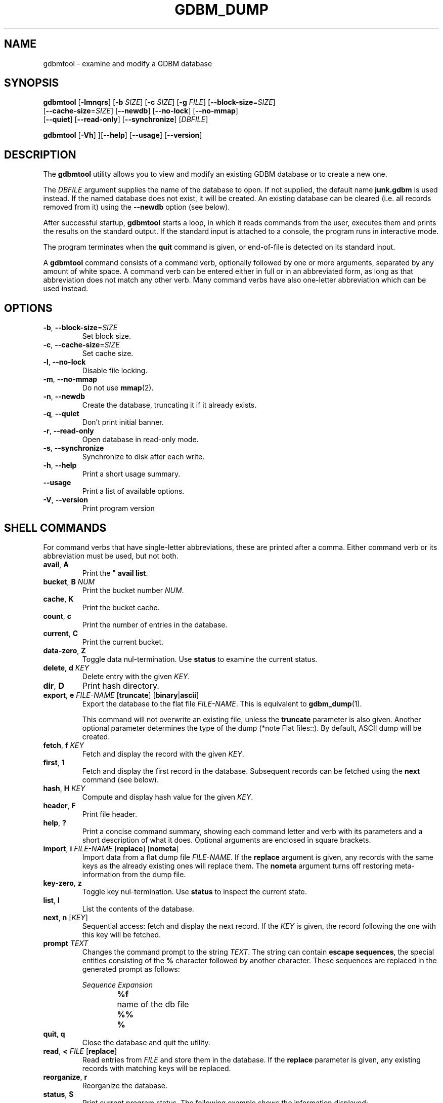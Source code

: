 .\" This file is part of GDBM.
.\" Copyright (C) 2013 Free Software Foundation, Inc.
.\"
.\" GDBM is free software; you can redistribute it and/or modify
.\" it under the terms of the GNU General Public License as published by
.\" the Free Software Foundation; either version 3, or (at your option)
.\" any later version.
.\"
.\" GDBM is distributed in the hope that it will be useful,
.\" but WITHOUT ANY WARRANTY; without even the implied warranty of
.\" MERCHANTABILITY or FITNESS FOR A PARTICULAR PURPOSE.  See the
.\" GNU General Public License for more details.
.\"
.\" You should have received a copy of the GNU General Public License
.\" along with GDBM. If not, see <http://www.gnu.org/licenses/>. */
.TH GDBM_DUMP 1 "May 8, 2013" "GDBM" "GDBM User Reference"
.SH NAME
gdbmtool \- examine and modify a GDBM database
.SH SYNOPSIS
\fBgdbmtool\fR [\fB\-lmnqrs\fR] [\fB\-b\fR \fISIZE\fR] [\fB\-c\fR \fISIZE\fR]\
 [\fB\-g\fR \fIFILE\fR] [\fB\-\-block\-size\fR=\fISIZE\fR]
         [\fB\-\-cache\-size\fR=\fISIZE\fR] [\fB\-\-newdb\fR]\
 [\fB\-\-no\-lock\fR] [\fB\-\-no\-mmap\fR]
         [\fB\-\-quiet\fR] [\fB\-\-read\-only\fR] [\fB\-\-synchronize\fR]\
 [\fIDBFILE\fR]
.sp
\fBgdbmtool\fR [\fB\-Vh\fR] ][\fB\-\-help\fR] [\fB\-\-usage\fR] [\fB\-\-version\fR]
.SH DESCRIPTION
The
.B gdbmtool
utility allows you to view and modify an existing GDBM database or to
create a new one.
.PP
The \fIDBFILE\fR argument supplies the name of the database to open.
If not supplied, the default name
.B junk.gdbm
is used instead.
If the named database does not exist, it will be created.  An existing
database can be cleared (i.e. all records removed from it) using the
\fB\-\-newdb\fR option (see below).
.PP
After successful startup,
.B gdbmtool
starts a loop, in which it reads
commands from the user, executes them and prints the results on the
standard output.  If the standard input is attached to a console,
the program runs in interactive mode.
.PP
The program terminates when the
.B quit
command is given, or end-of-file is detected on its standard input.
.PP
A
.B gdbmtool
command consists of a command verb, optionally
followed by one or more arguments, separated by any amount of white
space.  A command verb can be entered either in full or in an
abbreviated form, as long as that abbreviation does not match any other
verb.  Many command verbs have also one-letter abbreviation which can
be used instead.
.SH OPTIONS
.TP
\fB\-b\fR, \fB\-\-block\-size\fR=\fISIZE\fR
Set block size.
.TP
\fB\-c\fR, \fB\-\-cache\-size\fR=\fISIZE\fR
Set cache size.
.TP
\fB\-l\fR, \fB\-\-no\-lock\fR
Disable file locking.
.TP
\fB\-m\fR, \fB\-\-no\-mmap\fR
Do not use
.BR mmap (2).
.TP
\fB\-n\fR, \fB\-\-newdb\fR
Create the database, truncating it if it already exists.
.TP
\fB\-q\fR, \fB\-\-quiet\fR
Don't print initial banner.
.TP
\fB\-r\fR, \fB\-\-read\-only\fR
Open database in read-only mode.
.TP
\fB\-s\fR, \fB\-\-synchronize\fR
Synchronize to disk after each write.
.TP
\fB\-h\fR, \fB\-\-help\fR
Print a short usage summary.
.TP
\fB\-\-usage\fR
Print a list of available options.
.TP
\fB\-V\fR, \fB\-\-version\fR
Print program version
.SH SHELL COMMANDS
For command verbs that have single-letter abbreviations, these are
printed after a comma.  Either command verb or its abbreviation must
be used, but not both.
.TP
.BR avail ", " A
Print the "
.BR "avail list" .
.TP
\fBbucket\fR, \fBB\fR \fINUM\fR
Print the bucket number \fINUM\fR.
.TP
.BR cache ", " K
Print the bucket cache.
.TP
.BR count ", " c
Print the number of entries in the database.
.TP
.BR current ", " C
Print the current bucket.
.TP
.BR data-zero ", " Z
Toggle data nul-termination.  Use
.B status
to examine the current status.
.TP
\fBdelete\fR, \fBd\fR \fIKEY\fR
Delete entry with the given \fIKEY\fR.
.TP
.BR dir ", " D
Print hash directory.
.TP
\fBexport\fR, \fBe\fR \fIFILE\-NAME\fR [\fBtruncate\fR] [\fBbinary\fR|\fBascii\fR]
Export the database to the flat file \fIFILE\-NAME\fR.  This is equivalent to
.BR gdbm_dump (1).

This command will not overwrite an existing file, unless the 
.B truncate
parameter is also given.  Another optional parameter determines the type of
the dump (*note Flat files::).  By default, ASCII dump will be created.
.TP
\fBfetch\fR, \fBf\fR \fIKEY\fR
Fetch and display the record with the given \fIKEY\fR.
.TP
.BR first ", " 1
Fetch and display the first record in the database.  Subsequent
records can be fetched using the
.B next
command (see below).
.TP
\fBhash\fR, \fBH\fR \fIKEY\fR
Compute and display hash value for the given \fIKEY\fR.
.TP
.BR header ", " F
Print file header.
.TP
.BR help ", " ?
Print a concise command summary, showing each command letter and
verb with its parameters and a short description of what it does.
Optional arguments are enclosed in square brackets.
.TP
\fBimport\fR, \fBi\fR \fIFILE\-NAME\fR [\fBreplace\fR] [\fBnometa\fR]
Import data from a flat dump file \fIFILE\-NAME\fR.
If the
.B replace
argument is given, any records with the same keys as the already
existing ones will replace them.  The
.B nometa
argument turns off restoring meta-information from the dump file.
.TP
.BR key-zero ", " z
Toggle key nul-termination.  Use
.B status
to inspect the current state.
.TP
\fBlist\fR, \fBl\fR
List the contents of the database.
.TP
\fBnext\fR, \fBn\fR [\fIKEY\fR]
Sequential access: fetch and display the next record.  If the \fIKEY\fR is
given, the record following the one with this key will be fetched.
.TP
\fBprompt\fR \fITEXT\fR
Changes the command prompt to the string \fITEXT\fR.  The string can
contain
.BR "escape sequences" ,
the special entities consisting of the
.B %
character followed by another character.  These sequences are
replaced in the generated prompt as follows:
.sp
.nf
.ta 8n 20n
.ul
	Sequence	Expansion
	\fB%f\fR	name of the db file
	\fB%%\fR	\fB%\fR
.fi
.TP
.BR quit ", " q
Close the database and quit the utility.
.TP
\fBread\fR, \fB<\fR \fIFILE\fR [\fBreplace\fR]
Read entries from \fIFILE\fR and store them in the database.  If the
.B replace
parameter is given, any existing records with matching keys will be replaced.
.TP
.BR reorganize ", " r
Reorganize the database.
.TP
.BR status ", " S
Print current program status.  The following example shows the
information displayed:
.sp
.nf
.if +2
Database file: junk.gdbm
Zero terminated keys: yes
Zero terminated data: yes
.fi
.TP
\fBstore\fR, \fBs\fR \fIKEY\fR \fIDATA\fR
Store the \fIDATA\fR with the given \fIKEY\fR in the database.  If the
\fIKEY\fR already exists, its data will be replaced.
.TP
.BR version ", " v
Print the version of
.BR gdbm .
.SH "SEE ALSO"
.BR gdbm_dump (1),
.BR gdbm_load (1),
.BR gdbm (3).
.SH "REPORTING BUGS"
Report bugs to <bug\-gdbm@gnu.org>.
.SH COPYRIGHT
Copyright \(co 2013 Free Software Foundation, Inc
.br
.na
License GPLv3+: GNU GPL version 3 or later <http://gnu.org/licenses/gpl.html>
.br
.ad
This is free software: you are free to change and redistribute it.
There is NO WARRANTY, to the extent permitted by law.
.\" Local variables:
.\" eval: (add-hook 'write-file-hooks 'time-stamp)
.\" time-stamp-start: ".TH GDBM[A-Z_-]* 1 \""
.\" time-stamp-format: "%:B %:d, %:y"
.\" time-stamp-end: "\""
.\" time-stamp-line-limit: 20
.\" end:
